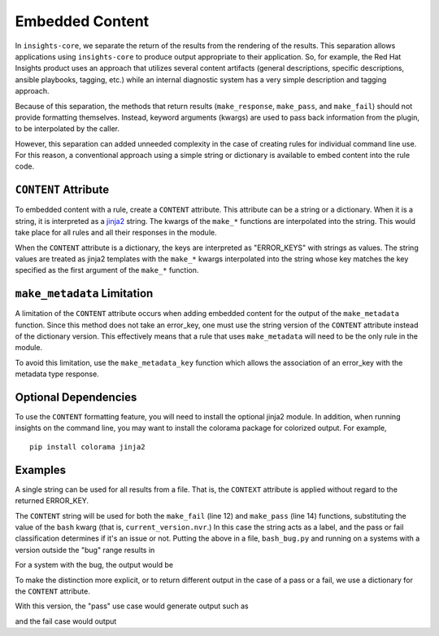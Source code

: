 ################
Embedded Content
################

In ``insights-core``, we separate the return of the results from the rendering of
the results.  This separation allows applications using ``insights-core``
to produce output appropriate to their application.  So, for example,
the Red Hat Insights product uses an approach that utilizes several
content artifacts (general descriptions, specific descriptions, ansible
playbooks, tagging, etc.) while an internal diagnostic system has a very
simple description and tagging approach.

Because of this separation, the methods that return results
(``make_response``, ``make_pass``, and ``make_fail``) should not provide
formatting themselves.  Instead, keyword arguments (kwargs) are used to
pass back information from the plugin, to be interpolated by the caller.

However, this separation can added unneeded complexity in the case of
creating rules for individual command line use.  For this reason, a
conventional approach using a simple string or dictionary is available
to embed content into the rule code.

``CONTENT`` Attribute
=====================

To embedded content with a rule, create a ``CONTENT`` attribute.  This
attribute can be a string or a dictionary.  When it is a string, it is
interpreted as a `jinja2 <http://jinja.pocoo.org/docs/2.10/>`_ string.
The kwargs of the ``make_*`` functions are interpolated into the string.
This would take place for all rules and all their responses in the
module.

When the ``CONTENT`` attribute is a dictionary, the keys are interpreted
as "ERROR_KEYS" with strings as values.   The string values are treated
as jinja2 templates with the ``make_*`` kwargs interpolated into the
string whose key matches the key specified as the first argument of the
``make_*`` function.

``make_metadata`` Limitation
============================

A limitation of the ``CONTENT`` attribute occurs when adding embedded
content for the output of the ``make_metadata`` function.  Since this
method does not take an error_key, one must use the string version of
the ``CONTENT`` attribute instead of the dictionary version.   This
effectively means that a rule that uses ``make_metadata`` will need to
be the only rule in the module.

To avoid this limitation, use the ``make_metadata_key`` function
which allows the association of an error_key with the metadata type
response.

Optional Dependencies
=====================

To use the ``CONTENT`` formatting feature, you will need to install the
optional jinja2 module.  In addition, when running insights on the
command line, you may want to install the colorama package for colorized
output. For example, ::

    pip install colorama jinja2

Examples
========

A single string can be used for all results from a file.  That
is, the ``CONTEXT`` attribute is applied without regard to the returned
ERROR_KEY. 

.. code-block:: python
   :linenos:

    from insights import rule, make_pass, make_fail
    from insights.parsers.installed_rpms import InstalledRpm, InstalledRpms

    CONTENT = "Bash Bug Check: {{bash}}"

    @rule(InstalledRpms)
    def check_bash_bug(rpms):
        bug_version = InstalledRpm.from_package('bash-4.4.14-1.any')
        fix_version = InstalledRpm.from_package('bash-4.4.18-1.any')
        current_version = rpms.get_max('bash')
        if bug_version <= current_version < fix_version:
            return make_fail('BASH_BUG_PRESENT', bash=current_version.nvr)
        else:
            return make_pass('BASH_BUG_NOT_PRESENT', bash=current_version.nvr)

The ``CONTENT`` string will be used for both the ``make_fail`` (line 12) and
``make_pass`` (line 14) functions, substituting the value of the ``bash``
kwarg (that is, ``current_version.nvr``.) In this case the string acts as a
label, and the pass or fail classification determines if it's an issue or
not.  Putting the above in a file, ``bash_bug.py`` and running on a
systems with a version outside the "bug" range results in

.. code-block:: bash
   :linenos:

    % insights-run -p bash_bug
    ---------
    Progress:
    ---------
    P

    ---------------
    Rules Executed
    ---------------
    bash_bug.check_bash_bug - [PASS]
    -----------------------------------------
    Bash Bug Check: bash-4.4.23-1.fc28


    *******************************
    **** Counts By Return Type ****
    *******************************
    Total Exceptions Reported to Broker - 0
    Total Skipped Due To Rule Dependencies Not Met - 0
    Total Return Type 'make_metadata_key' - 0
    Total Return Type 'make_fail/make_response' - 0
    Total Return Type 'make_pass' - 1
    Total Return Type 'make_metadata' - 0


For a system with the bug, the output would be

.. code-block:: bash
   :linenos:

    % insights-run -p bash_bug
    ---------
    Progress:
    ---------
    R

    ---------------
    Rules Executed
    ---------------
    bash_bug.check_bash_bug - [FAIL]
    -----------------------------------------
    Bash Bug Check: bash-4.4.15-1.fc28


    *******************************
    **** Counts By Return Type ****
    *******************************
    Total Exceptions Reported to Broker - 0
    Total Skipped Due To Rule Dependencies Not Met - 0
    Total Return Type 'make_metadata_key' - 0
    Total Return Type 'make_fail/make_response' - 1
    Total Return Type 'make_pass' - 0
    Total Return Type 'make_metadata' - 0

To make the distinction more explicit, or to return different output in
the case of a pass or a fail, we use a dictionary for
the ``CONTENT`` attribute.

.. code-block:: python
   :linenos:

    from insights import rule, make_pass, make_fail
    from insights.parsers.installed_rpms import InstalledRpm, InstalledRpms

    CONTENT = {
        "BASH_BUG_PRESENT": "Bash bug found! Version: {{bash}}",
        "BASH_BUG_NOT_PRESENT": "Bash bug not found: {{bash}}."
    }

    @rule(InstalledRpms)
    def check_bash_bug(rpms):
        bug_version = InstalledRpm.from_package('bash-4.4.14-1.any')
        fix_version = InstalledRpm.from_package('bash-4.4.18-1.any')
        current_version = rpms.get_max('bash')
        if bug_version <= current_version < fix_version:
            return make_fail('BASH_BUG_PRESENT', bash=current_version.nvr)
        else:
            return make_pass('BASH_BUG_NOT_PRESENT', bash=current_version.nvr)

With this version, the "pass" use case would generate output such as

.. code-block:: bash
   :linenos:

    % insights-run -p bash_bug
    ---------
    Progress:
    ---------
    P

    ---------------
    Rules Executed
    ---------------
    bash_bug.check_bash_bug - [PASS]
    -----------------------------------------
    Bash bug not found: bash-4.4.23-1.fc28.

    ...

and the fail case would output

.. code-block:: bash
   :linenos:

    % insights-run -p bash_bug
    ---------
    Progress:
    ---------
    R

    ---------------
    Rules Executed
    ---------------
    bash_bug.check_bash_bug - [FAIL]
    -----------------------------------------
    Bash bug found! Version: bash-4.4.15-1.fc28.
    
    ...

